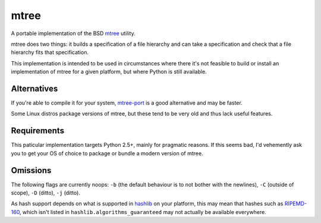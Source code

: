 mtree
=====

A portable implementation of the BSD mtree_ utility.

mtree does two things: it builds a specification of a file hierarchy and can
take a specification and check that a file hierarchy fits that specification.

This implementation is intended to be used in circumstances where there it's
not feasible to build or install an implementation of mtree for a given
platform, but where Python is still available.

Alternatives
------------

If you're able to compile it for your system, mtree-port_ is a good alternative
and may be faster.

Some Linux distros package versions of mtree, but these tend to be very old and
thus lack useful features.

Requirements
------------

This paticular implementation targets Python 2.5+, mainly for pragmatic
reasons. If this seems bad, I'd vehemently ask you to get your OS of choice
to package or bundle a modern version of mtree.

Omissions
---------

The following flags are currently noops: ``-b`` (the default behaviour is to
not bother with the newlines), ``-C`` (outside of scope), ``-D`` (ditto),
``-j`` (ditto).

As hash support depends on what is supported in hashlib_ on your platform,
this may mean that hashes such as RIPEMD-160_, which isn't listed in
``hashlib.algorithms_guaranteed`` may not actually be available everywhere.

.. _mtree: https://www.freebsd.org/cgi/man.cgi?mtree(8)
.. _file format: https://www.freebsd.org/cgi/man.cgi?mtree(5)
.. _mtree-port: https://github.com/archiecobbs/mtree-port
.. _RIPEMD-160: https://en.wikipedia.org/wiki/RIPEMD
.. _hashlib: https://docs.python.org/2/library/hashlib.html
